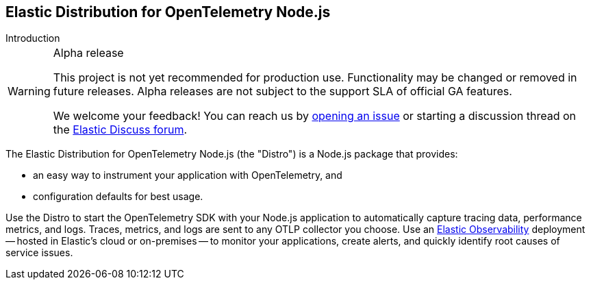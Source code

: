 [[intro]]
== Elastic Distribution for OpenTelemetry Node.js

++++
<titleabbrev>Introduction</titleabbrev>
++++

[WARNING]
.Alpha release
====
This project is not yet recommended for production use.
Functionality may be changed or removed in future releases.
Alpha releases are not subject to the support SLA of official GA features.

We welcome your feedback! You can reach us by https://github.com/elastic/elastic-otel-node/issues[opening an issue] or starting a discussion thread on the https://discuss.elastic.co/tags/c/observability/apm/58/nodejs[Elastic Discuss forum].
====

The Elastic Distribution for OpenTelemetry Node.js (the "Distro") is a Node.js
package that provides:

* an easy way to instrument your application with OpenTelemetry, and
* configuration defaults for best usage.

Use the Distro to start the OpenTelemetry SDK with your Node.js application to automatically
capture tracing data, performance metrics, and logs. Traces, metrics, and logs are sent
to any OTLP collector you choose. Use an https://www.elastic.co/observability[Elastic Observability]
deployment -- hosted in Elastic's cloud or on-premises -- to monitor your applications, create alerts,
and quickly identify root causes of service issues.
